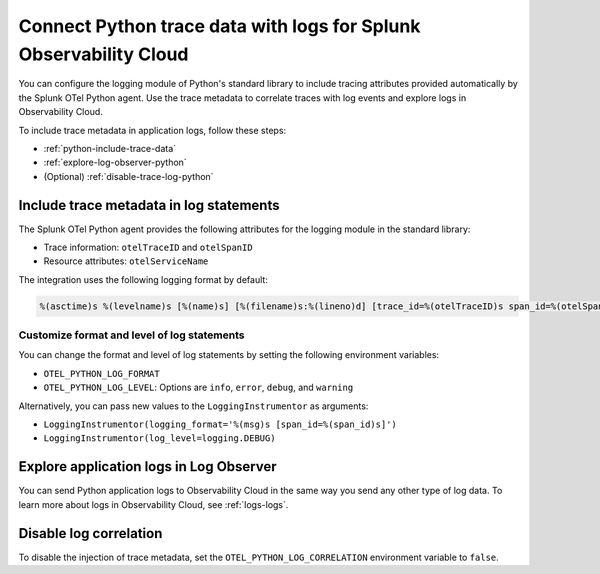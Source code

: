 .. _correlate-traces-with-logs-python:

******************************************************************
Connect Python trace data with logs for Splunk Observability Cloud
******************************************************************

.. meta:: 
   :description: You can configure the logging module of the Python standard library to include tracing attributes provided automatically by Splunk OTel Python agent. Use the trace metadata to correlate traces with log events and explore logs in Observability Cloud.

You can configure the logging module of Python's standard library to include tracing attributes provided automatically by the Splunk OTel Python agent. Use the trace metadata to correlate traces with log events and explore logs in Observability Cloud.

To include trace metadata in application logs, follow these steps:

- :ref:`python-include-trace-data`
- :ref:`explore-log-observer-python`
- (Optional) :ref:`disable-trace-log-python`

.. _python-include-trace-data:

Include trace metadata in log statements
===================================================

The Splunk OTel Python agent provides the following attributes for the logging module in the standard library:

- Trace information: ``otelTraceID`` and ``otelSpanID``
- Resource attributes: ``otelServiceName``

The integration uses the following logging format by default:

.. code-block::

   %(asctime)s %(levelname)s [%(name)s] [%(filename)s:%(lineno)d] [trace_id=%(otelTraceID)s span_id=%(otelSpanID)s resource.service.name=%(otelServiceName)s] - %(message)s

Customize format and level of log statements
---------------------------------------------------

You can change the format and level of log statements by setting the following environment variables:

- ``OTEL_PYTHON_LOG_FORMAT`` 
- ``OTEL_PYTHON_LOG_LEVEL``: Options are ``info``, ``error``, ``debug``, and ``warning``

Alternatively, you can pass new values to the ``LoggingInstrumentor`` as arguments:

- ``LoggingInstrumentor(logging_format='%(msg)s [span_id=%(span_id)s]')``
- ``LoggingInstrumentor(log_level=logging.DEBUG)``

.. _explore-log-observer-python: 

Explore application logs in Log Observer
==================================================

You can send Python application logs to Observability Cloud in the same way you send any other type of log data. To learn more about logs in Observability Cloud, see :ref:`logs-logs`.

.. _disable-trace-log-python: 

Disable log correlation
=================================================

To disable the injection of trace metadata, set the ``OTEL_PYTHON_LOG_CORRELATION`` environment variable to ``false``.